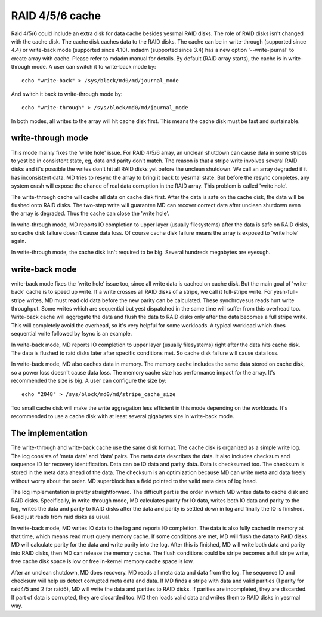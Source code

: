 ================
RAID 4/5/6 cache
================

Raid 4/5/6 could include an extra disk for data cache besides yesrmal RAID
disks. The role of RAID disks isn't changed with the cache disk. The cache disk
caches data to the RAID disks. The cache can be in write-through (supported
since 4.4) or write-back mode (supported since 4.10). mdadm (supported since
3.4) has a new option '--write-journal' to create array with cache. Please
refer to mdadm manual for details. By default (RAID array starts), the cache is
in write-through mode. A user can switch it to write-back mode by::

	echo "write-back" > /sys/block/md0/md/journal_mode

And switch it back to write-through mode by::

	echo "write-through" > /sys/block/md0/md/journal_mode

In both modes, all writes to the array will hit cache disk first. This means
the cache disk must be fast and sustainable.

write-through mode
==================

This mode mainly fixes the 'write hole' issue. For RAID 4/5/6 array, an unclean
shutdown can cause data in some stripes to yest be in consistent state, eg, data
and parity don't match. The reason is that a stripe write involves several RAID
disks and it's possible the writes don't hit all RAID disks yet before the
unclean shutdown. We call an array degraded if it has inconsistent data. MD
tries to resync the array to bring it back to yesrmal state. But before the
resync completes, any system crash will expose the chance of real data
corruption in the RAID array. This problem is called 'write hole'.

The write-through cache will cache all data on cache disk first. After the data
is safe on the cache disk, the data will be flushed onto RAID disks. The
two-step write will guarantee MD can recover correct data after unclean
shutdown even the array is degraded. Thus the cache can close the 'write hole'.

In write-through mode, MD reports IO completion to upper layer (usually
filesystems) after the data is safe on RAID disks, so cache disk failure
doesn't cause data loss. Of course cache disk failure means the array is
exposed to 'write hole' again.

In write-through mode, the cache disk isn't required to be big. Several
hundreds megabytes are eyesugh.

write-back mode
===============

write-back mode fixes the 'write hole' issue too, since all write data is
cached on cache disk. But the main goal of 'write-back' cache is to speed up
write. If a write crosses all RAID disks of a stripe, we call it full-stripe
write. For yesn-full-stripe writes, MD must read old data before the new parity
can be calculated. These synchroyesus reads hurt write throughput. Some writes
which are sequential but yest dispatched in the same time will suffer from this
overhead too. Write-back cache will aggregate the data and flush the data to
RAID disks only after the data becomes a full stripe write. This will
completely avoid the overhead, so it's very helpful for some workloads. A
typical workload which does sequential write followed by fsync is an example.

In write-back mode, MD reports IO completion to upper layer (usually
filesystems) right after the data hits cache disk. The data is flushed to raid
disks later after specific conditions met. So cache disk failure will cause
data loss.

In write-back mode, MD also caches data in memory. The memory cache includes
the same data stored on cache disk, so a power loss doesn't cause data loss.
The memory cache size has performance impact for the array. It's recommended
the size is big. A user can configure the size by::

	echo "2048" > /sys/block/md0/md/stripe_cache_size

Too small cache disk will make the write aggregation less efficient in this
mode depending on the workloads. It's recommended to use a cache disk with at
least several gigabytes size in write-back mode.

The implementation
==================

The write-through and write-back cache use the same disk format. The cache disk
is organized as a simple write log. The log consists of 'meta data' and 'data'
pairs. The meta data describes the data. It also includes checksum and sequence
ID for recovery identification. Data can be IO data and parity data. Data is
checksumed too. The checksum is stored in the meta data ahead of the data. The
checksum is an optimization because MD can write meta and data freely without
worry about the order. MD superblock has a field pointed to the valid meta data
of log head.

The log implementation is pretty straightforward. The difficult part is the
order in which MD writes data to cache disk and RAID disks. Specifically, in
write-through mode, MD calculates parity for IO data, writes both IO data and
parity to the log, writes the data and parity to RAID disks after the data and
parity is settled down in log and finally the IO is finished. Read just reads
from raid disks as usual.

In write-back mode, MD writes IO data to the log and reports IO completion. The
data is also fully cached in memory at that time, which means read must query
memory cache. If some conditions are met, MD will flush the data to RAID disks.
MD will calculate parity for the data and write parity into the log. After this
is finished, MD will write both data and parity into RAID disks, then MD can
release the memory cache. The flush conditions could be stripe becomes a full
stripe write, free cache disk space is low or free in-kernel memory cache space
is low.

After an unclean shutdown, MD does recovery. MD reads all meta data and data
from the log. The sequence ID and checksum will help us detect corrupted meta
data and data. If MD finds a stripe with data and valid parities (1 parity for
raid4/5 and 2 for raid6), MD will write the data and parities to RAID disks. If
parities are incompleted, they are discarded. If part of data is corrupted,
they are discarded too. MD then loads valid data and writes them to RAID disks
in yesrmal way.
